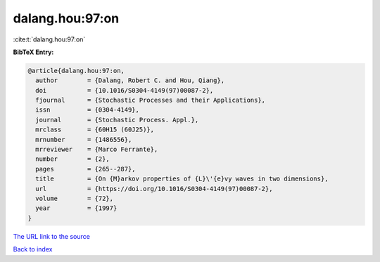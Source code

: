 dalang.hou:97:on
================

:cite:t:`dalang.hou:97:on`

**BibTeX Entry:**

.. code-block:: bibtex

   @article{dalang.hou:97:on,
     author        = {Dalang, Robert C. and Hou, Qiang},
     doi           = {10.1016/S0304-4149(97)00087-2},
     fjournal      = {Stochastic Processes and their Applications},
     issn          = {0304-4149},
     journal       = {Stochastic Process. Appl.},
     mrclass       = {60H15 (60J25)},
     mrnumber      = {1486556},
     mrreviewer    = {Marco Ferrante},
     number        = {2},
     pages         = {265--287},
     title         = {On {M}arkov properties of {L}\'{e}vy waves in two dimensions},
     url           = {https://doi.org/10.1016/S0304-4149(97)00087-2},
     volume        = {72},
     year          = {1997}
   }
`The URL link to the source <https://doi.org/10.1016/S0304-4149(97)00087-2>`_


`Back to index <../By-Cite-Keys.html>`_
